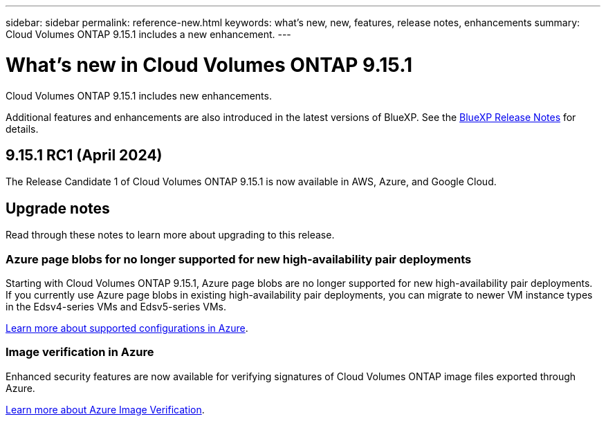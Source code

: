 ---
sidebar: sidebar
permalink: reference-new.html
keywords: what's new, new, features, release notes, enhancements
summary: Cloud Volumes ONTAP 9.15.1 includes a new enhancement.
---

= What's new in Cloud Volumes ONTAP 9.15.1
:hardbreaks:
:nofooter:
:icons: font
:linkattrs:
:imagesdir: ./media/

[.lead]
Cloud Volumes ONTAP 9.15.1 includes new enhancements.

Additional features and enhancements are also introduced in the latest versions of BlueXP. See the https://docs.netapp.com/us-en/bluexp-cloud-volumes-ontap/whats-new.html[BlueXP Release Notes^] for details.

== 9.15.1 RC1 (April 2024)
The Release Candidate 1 of Cloud Volumes ONTAP 9.15.1 is now available in AWS, Azure, and Google Cloud. 

== Upgrade notes

Read through these notes to learn more about upgrading to this release.

=== Azure page blobs for no longer supported for new high-availability pair deployments 

Starting with Cloud Volumes ONTAP 9.15.1, Azure page blobs are no longer supported for new high-availability pair deployments. If you currently use Azure page blobs in existing high-availability pair deployments, you can migrate to newer VM instance types in the Edsv4-series VMs and Edsv5-series VMs. 

link:https://docs.netapp.com/us-en/cloud-volumes-ontap-relnotes/reference-configs-azure.html#ha-pairs[Learn more about supported configurations in Azure^].

=== Image verification in Azure
Enhanced security features are now available for verifying signatures of Cloud Volumes ONTAP image files exported through Azure. 

link:https://docs.netapp.com/us-en/cloud-manager-cloud-volumes-ontap/concept-azure-image-verification.html[Learn more about Azure Image Verification^].


